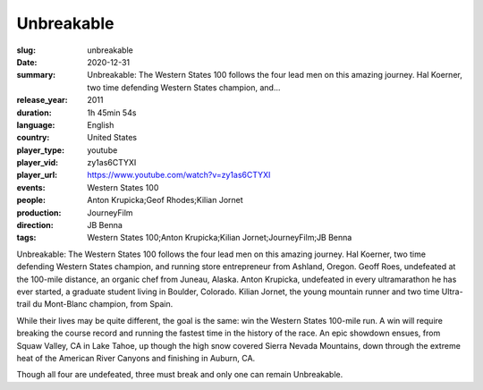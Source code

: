 Unbreakable
###########

:slug: unbreakable
:date: 2020-12-31
:summary: Unbreakable: The Western States 100 follows the four lead men on this amazing journey. Hal Koerner, two time defending Western States champion, and...
:release_year: 2011
:duration: 1h 45min 54s
:language: English
:country: United States
:player_type: youtube
:player_vid: zy1as6CTYXI
:player_url: https://www.youtube.com/watch?v=zy1as6CTYXI
:events: Western States 100
:people: Anton Krupicka;Geof Rhodes;Kilian Jornet
:production: JourneyFilm
:direction: JB Benna
:tags: Western States 100;Anton Krupicka;Kilian Jornet;JourneyFilm;JB Benna

Unbreakable: The Western States 100 follows the four lead men on this amazing journey. Hal Koerner, two time defending Western States champion, and running store entrepreneur from Ashland, Oregon. Geoff Roes, undefeated at the 100-mile distance, an organic chef from Juneau, Alaska. Anton Krupicka, undefeated in every ultramarathon he has ever started, a graduate student living in Boulder, Colorado. Kilian Jornet, the young mountain runner and two time Ultra-trail du Mont-Blanc champion, from Spain.

While their lives may be quite different, the goal is the same: win the Western States 100-mile run. A win will require breaking the course record and running the fastest time in the history of the race. An epic showdown ensues, from Squaw Valley, CA in Lake Tahoe, up though the high snow covered Sierra Nevada Mountains, down through the extreme heat of the American River Canyons and finishing in Auburn, CA.

Though all four are undefeated, three must break and only one can remain Unbreakable.
